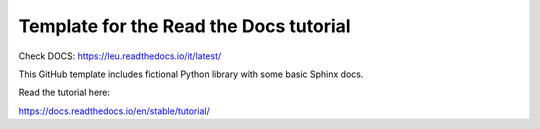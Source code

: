 Template for the Read the Docs tutorial
=======================================

Check DOCS: https://leu.readthedocs.io/it/latest/


This GitHub template includes fictional Python library
with some basic Sphinx docs.

Read the tutorial here:

https://docs.readthedocs.io/en/stable/tutorial/
